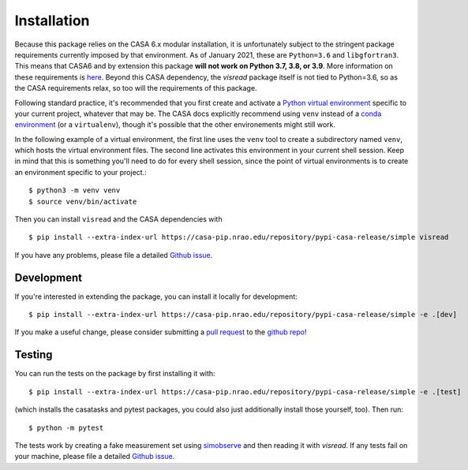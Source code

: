 Installation 
============

Because this package relies on the CASA 6.x modular installation, it is unfortunately subject to the stringent package requirements currently imposed by that environment. As of January 2021, these are ``Python=3.6`` and ``libgfortran3``. This means that CASA6 and by extension this package **will not work on Python 3.7, 3.8, or 3.9**. More information on these requirements is `here <https://casa.nrao.edu/casadocs-devel/stable/usingcasa/obtaining-and-installing>`_. Beyond this CASA dependency, the `visread` package itself is not tied to Python=3.6, so as the CASA requirements relax, so too will the requirements of this package.

Following standard practice, it's recommended that you first create and activate a `Python virtual environment <https://docs.python.org/3/tutorial/venv.html>`_ specific to your current project, whatever that may be. The CASA docs explicitly recommend using ``venv`` instead of a `conda environment <https://docs.conda.io/projects/conda/en/4.6.1/user-guide/tasks/manage-environments.html>`_ (or a ``virtualenv``), though it's possible that the other environements might still work.

In the following example of a virtual environment, the first line uses the ``venv`` tool to create a subdirectory named ``venv``, which hosts the virtual environment files. The second line activates this environment in your current shell session. Keep in mind that this is something you'll need to do for every shell session, since the point of virtual environments is to create an environment specific to your project.::

    $ python3 -m venv venv
    $ source venv/bin/activate

Then you can install ``visread`` and the CASA dependencies with ::

    $ pip install --extra-index-url https://casa-pip.nrao.edu/repository/pypi-casa-release/simple visread

If you have any problems, please file a detailed `Github issue <https://github.com/MPoL-dev/visread/issues>`_.

Development
-----------

If you're interested in extending the package, you can install it locally for development::

    $ pip install --extra-index-url https://casa-pip.nrao.edu/repository/pypi-casa-release/simple -e .[dev]

If you make a useful change, please consider submitting a `pull request <https://docs.github.com/en/free-pro-team@latest/github/collaborating-with-issues-and-pull-requests/creating-a-pull-request>`_ to the `github repo <https://github.com/MPoL-dev/visread>`_!

Testing
-------

You can run the tests on the package by first installing it with:: 

    $ pip install --extra-index-url https://casa-pip.nrao.edu/repository/pypi-casa-release/simple -e .[test]

(which installs the casatasks and pytest packages, you could also just additionally install those yourself, too). Then run::

    $ python -m pytest 

The tests work by creating a fake measurement set using `simobserve <https://casa.nrao.edu/casadocs-devel/stable/global-task-list/task_simobserve/about>`_ and then reading it with *visread*. If any tests fail on your machine, please file a detailed `Github issue <https://github.com/MPoL-dev/visread/issues>`_.

